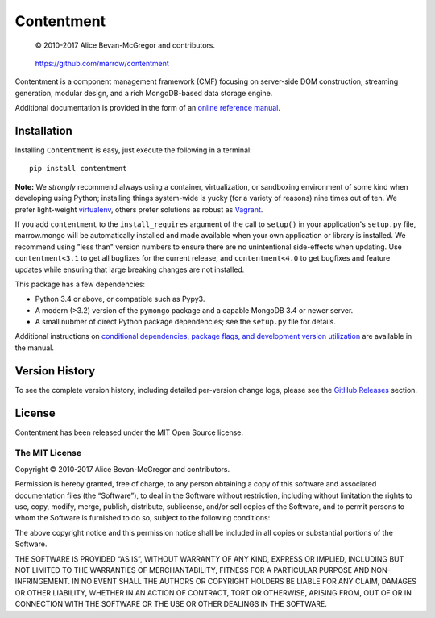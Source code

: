 ===========
Contentment
===========

|latestversion| |ghtag| |masterstatus| |mastercover| |masterhealth| |masterreq| |ghwatch| |ghstar|

    © 2010-2017 Alice Bevan-McGregor and contributors.

..

    https://github.com/marrow/contentment

..


Contentment is a component management framework (CMF) focusing on server-side DOM construction, streaming generation,
modular design, and a rich MongoDB-based data storage engine.

Additional documentation is provided in the form of an `online reference manual <https://contentment.webcore.io/>`__.


Installation
============

Installing ``Contentment`` is easy, just execute the following in a terminal::

    pip install contentment

**Note:** We *strongly* recommend always using a container, virtualization, or sandboxing environment of some kind when
developing using Python; installing things system-wide is yucky (for a variety of reasons) nine times out of ten.  We
prefer light-weight `virtualenv <https://virtualenv.pypa.io/en/latest/virtualenv.html>`__, others prefer solutions as
robust as `Vagrant <http://www.vagrantup.com>`__.

If you add ``contentment`` to the ``install_requires`` argument of the call to ``setup()`` in your application's
``setup.py`` file, marrow.mongo will be automatically installed and made available when your own application or
library is installed.  We recommend using "less than" version numbers to ensure there are no unintentional
side-effects when updating.  Use ``contentment<3.1`` to get all bugfixes for the current release, and
``contentment<4.0`` to get bugfixes and feature updates while ensuring that large breaking changes are not installed.

This package has a few dependencies:

* Python 3.4 or above, or compatible such as Pypy3.
* A modern (>3.2) version of the ``pymongo`` package and a capable MongoDB 3.4 or newer server.
* A small nubmer of direct Python package dependencies; see the ``setup.py`` file for details.

Additional instructions on `conditional dependencies, package flags, and development version utilization
<https://contentment.webcore.io/installation.html>`__ are available in the manual.


Version History
===============

To see the complete version history, including detailed per-version change logs, please see the `GitHub Releases
<https://github.com/marrow/contentment/releases/latest>`__ section.


License
=======

Contentment has been released under the MIT Open Source license.

The MIT License
---------------

Copyright © 2010-2017 Alice Bevan-McGregor and contributors.

Permission is hereby granted, free of charge, to any person obtaining a copy of this software and associated
documentation files (the “Software”), to deal in the Software without restriction, including without limitation the
rights to use, copy, modify, merge, publish, distribute, sublicense, and/or sell copies of the Software, and to permit
persons to whom the Software is furnished to do so, subject to the following conditions:

The above copyright notice and this permission notice shall be included in all copies or substantial portions of the
Software.

THE SOFTWARE IS PROVIDED “AS IS”, WITHOUT WARRANTY OF ANY KIND, EXPRESS OR IMPLIED, INCLUDING BUT NOT LIMITED TO THE
WARRANTIES OF MERCHANTABILITY, FITNESS FOR A PARTICULAR PURPOSE AND NON-INFRINGEMENT. IN NO EVENT SHALL THE AUTHORS OR
COPYRIGHT HOLDERS BE LIABLE FOR ANY CLAIM, DAMAGES OR OTHER LIABILITY, WHETHER IN AN ACTION OF CONTRACT, TORT OR
OTHERWISE, ARISING FROM, OUT OF OR IN CONNECTION WITH THE SOFTWARE OR THE USE OR OTHER DEALINGS IN THE SOFTWARE.

.. |ghwatch| image:: https://img.shields.io/github/watchers/marrow/contentment.svg?style=social&label=Watch
    :target: https://github.com/marrow/contentment/subscription
    :alt: Subscribe to project activity on Github.

.. |ghstar| image:: https://img.shields.io/github/stars/marrow/contentment.svg?style=social&label=Star
    :target: https://github.com/marrow/contentment/subscription
    :alt: Star this project on Github.

.. |ghfork| image:: https://img.shields.io/github/forks/marrow/contentment.svg?style=social&label=Fork
    :target: https://github.com/marrow/contentment/fork
    :alt: Fork this project on Github.

.. |masterstatus| image:: http://img.shields.io/travis/marrow/contentment/master.svg?style=flat
    :target: https://travis-ci.org/marrow/contentment/branches
    :alt: Release build status.

.. |mastercover| image:: http://img.shields.io/codecov/c/github/marrow/contentment/master.svg?style=flat
    :target: https://codecov.io/github/marrow/contentment?branch=master
    :alt: Release test coverage.

.. |masterreq| image:: https://img.shields.io/requires/github/marrow/contentment.svg
    :target: https://requires.io/github/marrow/contentment/requirements/?branch=master
    :alt: Status of release dependencies.

.. |developstatus| image:: http://img.shields.io/travis/marrow/contentment/develop.svg?style=flat
    :target: https://travis-ci.org/marrow/contentment/branches
    :alt: Development build status.

.. |developcover| image:: http://img.shields.io/codecov/c/github/marrow/contentment/develop.svg?style=flat
    :target: https://codecov.io/github/marrow/contentment?branch=develop
    :alt: Development test coverage.

.. |developreq| image:: https://img.shields.io/requires/github/marrow/contentment.svg
    :target: https://requires.io/github/marrow/contentment/requirements/?branch=develop
    :alt: Status of development dependencies.

.. |issuecount| image:: http://img.shields.io/github/issues-raw/marrow/contentment.svg?style=flat
    :target: https://github.com/marrow/contentment/issues
    :alt: Github Issues

.. |ghsince| image:: https://img.shields.io/github/commits-since/marrow/contentment/3.0.0.svg
    :target: https://github.com/marrow/contentment/commits/develop
    :alt: Changes since last release.

.. |ghtag| image:: https://img.shields.io/github/tag/marrow/contentment.svg
    :target: https://github.com/marrow/contentment/tree/3.0.0
    :alt: Latest Github tagged release.

.. |latestversion| image:: http://img.shields.io/pypi/v/marrow.mongo.svg?style=flat
    :target: https://pypi.python.org/pypi/Contentment
    :alt: Latest released version.

.. |masterhealth| image:: https://landscape.io/github/marrow/contentment/master/landscape.svg?style=flat
    :target: https://landscape.io/github/marrow/contentment/master
    :alt: Master Branch Code Health

.. |develophealth| image:: https://landscape.io/github/marrow/contentment/develop/landscape.svg?style=flat
    :target: https://landscape.io/github/marrow/contentment/develop
    :alt: Develop Branch Code Health

.. |cake| image:: http://img.shields.io/badge/cake-lie-1b87fb.svg?style=flat
